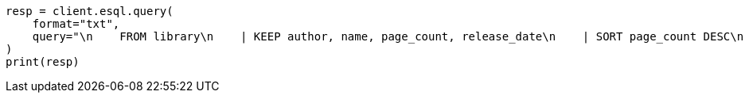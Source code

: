 // This file is autogenerated, DO NOT EDIT
// esql/esql-rest.asciidoc:50

[source, python]
----
resp = client.esql.query(
    format="txt",
    query="\n    FROM library\n    | KEEP author, name, page_count, release_date\n    | SORT page_count DESC\n    | LIMIT 5\n  ",
)
print(resp)
----
